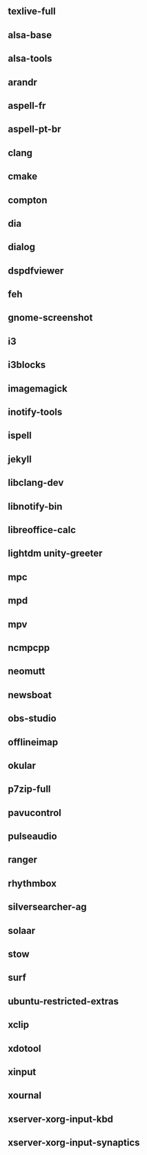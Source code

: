** texlive-full
** alsa-base
** alsa-tools
** arandr
** aspell-fr
** aspell-pt-br
** clang
** cmake
** compton
** dia
** dialog
** dspdfviewer
** feh
** gnome-screenshot
** i3
** i3blocks
** imagemagick
** inotify-tools
** ispell
** jekyll
** libclang-dev
** libnotify-bin
** libreoffice-calc
** lightdm unity-greeter
** mpc
** mpd
** mpv
** ncmpcpp
** neomutt
** newsboat
** obs-studio
** offlineimap
** okular
** p7zip-full
** pavucontrol
** pulseaudio
** ranger
** rhythmbox
** silversearcher-ag
** solaar
** stow
** surf

** ubuntu-restricted-extras
** xclip
** xdotool
** xinput
** xournal
** xserver-xorg-input-kbd
** xserver-xorg-input-synaptics
